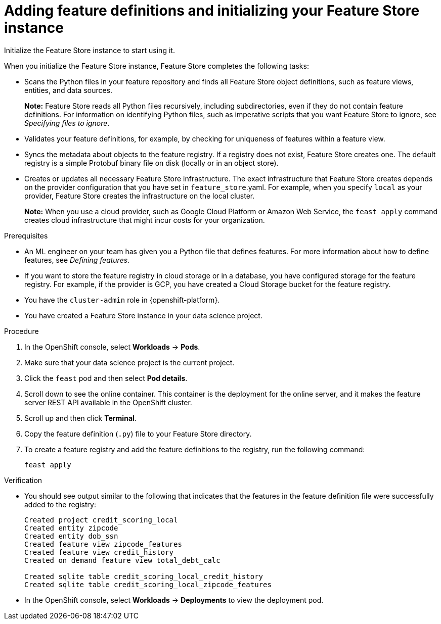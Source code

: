 :_module-type: PROCEDURE

[id="adding-feature-definitions-and-initializing-your-feature-store-instance_{context}"]
= Adding feature definitions and initializing your Feature Store instance

[role='_abstract']
Initialize the Feature Store instance to start using it.

When you initialize the Feature Store instance, Feature Store completes the following tasks:

* Scans the Python files in your feature repository and finds all Feature Store object definitions, such as feature views, entities, and data sources.
+
*Note:* Feature Store reads all Python files recursively, including subdirectories, even if they do not contain feature definitions. For information on identifying Python files, such as imperative scripts that you want Feature Store to ignore, see _Specifying files to ignore_.

* Validates your feature definitions, for example, by checking for uniqueness of features within a feature view.

* Syncs the metadata about objects to the feature registry. If a registry does not exist, Feature Store creates one. The default registry is a simple Protobuf binary file on disk (locally or in an object store).

* Creates or updates all necessary Feature Store infrastructure. The exact infrastructure that Feature Store creates depends on the provider configuration that you have set in `feature_store`.yaml. 
For example, when you specify `local` as your provider, Feature Store creates the infrastructure on the local cluster.
+
*Note:*  When you use a cloud provider, such as Google Cloud Platform or Amazon Web Service, the `feast apply` command creates cloud infrastructure that might incur costs for your organization.

.Prerequisites

* An ML engineer on your team has given you a Python file that defines features. For more information about how to define features, see _Defining features_.

* If you want to store the feature registry in cloud storage or in a database, you have configured storage for the feature registry. For example, if the provider is GCP, you have created a Cloud Storage bucket for the feature registry.

* You have the `cluster-admin` role in {openshift-platform}.

* You have created a Feature Store instance in your data science project.

.Procedure

. In the OpenShift console, select *Workloads* -> *Pods*. 
. Make sure that your data science project is the current project. 
. Click the `feast` pod and then select *Pod details*. 
. Scroll down to see the online container. This container is the deployment for the online server, and it makes the feature server REST API available in the OpenShift cluster. 
. Scroll up and then click *Terminal*. 
. Copy the feature definition (`.py`) file to your Feature Store directory.
. To create a feature registry and add the feature definitions to the registry, run the following command:
+
----
feast apply
----

.Verification

* You should see output similar to the following that indicates that the features in the feature definition file were successfully added to the registry:
+
----
Created project credit_scoring_local
Created entity zipcode
Created entity dob_ssn
Created feature view zipcode_features
Created feature view credit_history
Created on demand feature view total_debt_calc

Created sqlite table credit_scoring_local_credit_history
Created sqlite table credit_scoring_local_zipcode_features
----

* In the OpenShift console, select *Workloads* -> *Deployments* to view the deployment pod.